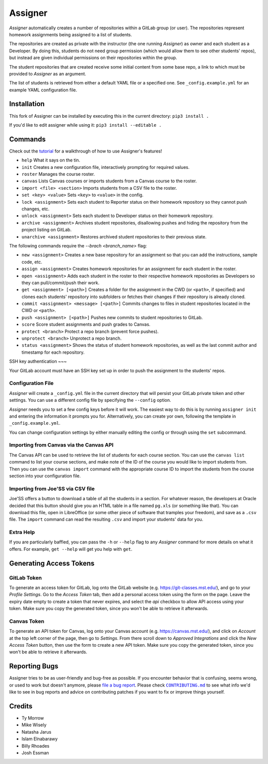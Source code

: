 Assigner |pypi| |ci|
====================

.. |pypi| image:: https://badge.fury.io/py/assigner.svg
    :target: https://badge.fury.io/py/assigner
    :alt: PyPi package

.. |ci| image:: https://github.com/redkyn/assigner/workflows/Build/badge.svg?branch=master&event=push
    :target: https://github.com/redkyn/assigner/actions?query=workflow%3A%22Build%22
    :alt: Build Status

*Assigner* automatically creates a number of repositories within a GitLab group (or user).
The repositories represent homework assignments being assigned to a list of students.

The repositories are created as private with the instructor (the one running *Assigner*) as owner and each student as a Developer.
By doing this, students do not need group permission (which would allow them to see other students' repos), but instead are given individual permissions on their repositories within the group.

The student repositories that are created receive some initial content from some base repo, a link to which must be provided to *Assigner* as an argument.

The list of students is retrieved from either a default YAML file or a specified one. See ``_config.example.yml`` for an example YAML configuration file.

Installation
------------

This fork of Assigner can be installed by executing this in the current directory:
``pip3 install .`` 

If you'd like to edit assigner while using it:
``pip3 install --editable .`` 

Commands
--------

Check out the `tutorial <https://github.com/redkyn/assigner/blob/master/TUTORIAL.md>`_ for a walkthrough of how to use Assigner's features!

- ``help`` What it says on the tin.
- ``init`` Creates a new configuration file, interactively prompting for required values.
- ``roster`` Manages the course roster.
- ``canvas`` Lists Canvas courses or imports students from a Canvas course to the roster.
- ``import <file> <section>`` Imports students from a CSV file to the roster.
- ``set <key> <value>`` Sets ``<key>`` to ``<value>`` in the config.
- ``lock <assignment>`` Sets each student to Reporter status on their homework repository so they cannot push changes, etc.
- ``unlock <assignment>`` Sets each student to Developer status on their homework repository.
- ``archive <assignment>`` Archives student repositories, disallowing pushes and hiding the repository from the project listing on GitLab.
- ``unarchive <assignment>`` Restores archived student repositories to their previous state.

The following commands require the `--brach <branch_name>` flag:

- ``new <assignment>`` Creates a new base repository for an assignment so that you can add the instructions, sample code, etc.
- ``assign <assignment>`` Creates homework repositories for an assignment for each student in the roster.
- ``open <assignment>`` Adds each student in the roster to their respective homework repositories as Developers so they can pull/commit/push their work.
- ``get <assignment> [<path>]`` Creates a folder for the assignment in the CWD (or ``<path>``, if specified) and clones each students' repository into subfolders or fetches their changes if their repository is already cloned.
- ``commit <assignment> <message> [<path>]`` Commits changes to files in student repositories located in the CWD or ``<path>``.
- ``push <assignment> [<path>]`` Pushes new commits to student repositories to GitLab.
- ``score`` Score student assignments and push grades to Canvas.
- ``protect <branch>`` Protect a repo branch (prevent force pushes).
- ``unprotect <branch>`` Unprotect a repo branch.
- ``status <assignment>`` Shows the status of student homework repositories, as well as the last commit author and timestamp for each repository.

SSH key authentication
~~~

Your GitLab account must have an SSH key set up in order to push the assignment to the students' repos.

Configuration File
~~~~~~~~~~~~~~~~~~

*Assigner* will create a ``_config.yml`` file in the current directory that will persist your GitLab private token and other settings.
You can use a different config file by specifying the ``--config`` option.

*Assigner* needs you to set a few config keys before it will work.
The easiest way to do this is by running ``assigner init`` and entering the information it prompts you for.
Alternatively, you can create yor own, following the template in ``_config.example.yml``.

You can change configuration settings by either manually editing the config or through using the ``set`` subcommand.

Importing from Canvas via the Canvas API
~~~~~~~~~~~~~~~~~~~~~~~~~~~~~~~~~~~~~~~~

The Canvas API can be used to retrieve the list of students for each course section.
You can use the ``canvas list`` command to list your course sections, and make note of the ID of the course you would like to import students from. Then you can use the ``canvas import`` command with the appropriate course ID to import the students from the course section into your configuration file.

Importing from Joe'SS via CSV file
~~~~~~~~~~~~~~~~~~~~~~~~~~~~~~~~~~
Joe'SS offers a button to download a table of all the students in a section.
For whatever reason, the developers at Oracle decided that this button should give you an HTML table in a file named ``pg.xls`` (or something like that).
You can download this file, open in LibreOffice (or some other piece of software that tramples your freedom), and save as a ``.csv`` file.
The ``import`` command can read the resulting ``.csv`` and import your students' data for you.

Extra Help
~~~~~~~~~~
If you are particularly baffled, you can pass the ``-h`` or ``--help`` flag to any *Assigner* command for more details on what it offers.
For example, ``get --help`` will get you help with ``get``.

Generating Access Tokens
------------------------

GitLab Token
~~~~~~~~~~~~

To generate an access token for GitLab, log onto the GitLab website (e.g. https://git-classes.mst.edu/), and go to your *Profile Settings*. Go to the *Access Token* tab, then add a personal access token using the form on the page. Leave the expiry date empty to create a token that never expires, and select the *api* checkbox to allow API access using your token. Make sure you copy the generated token, since you won't be able to retrieve it afterwards.

Canvas Token
~~~~~~~~~~~~

To generate an API token for Canvas, log onto your Canvas account (e.g. https://canvas.mst.edu/), and click on *Account* at the top left corner of the page, then go to *Settings*. From there scroll down to *Approved Integrations* and click the *New Access Token* button, then use the form to create a new API token. Make sure you copy the generated token, since you won't be able to retrieve it afterwards.

Reporting Bugs
--------------

Assigner tries to be as user-friendly and bug-free as possible.
If you encounter behavior that is confusing, seems wrong, or used to work but doesn't anymore, please `file a bug report <https://github.com/redkyn/assigner/issues>`_.
Please check |CONTRIBUTING.md|_ to see what info we'd like to see in bug reports and advice on contributing patches if you want to fix or improve things yourself.

.. this is an awful hack; see http://docutils.sourceforge.net/FAQ.html#is-nested-inline-markup-possible
.. |CONTRIBUTING.md| replace:: ``CONTRIBUTING.md``
.. _CONTRIBUTING.md: https://github.com/redkyn/assigner/blob/master/CONTRIBUTING.md

Credits
-------

- Ty Morrow
- Mike Wisely
- Natasha Jarus
- Islam Elnabarawy
- Billy Rhoades
- Josh Essman
